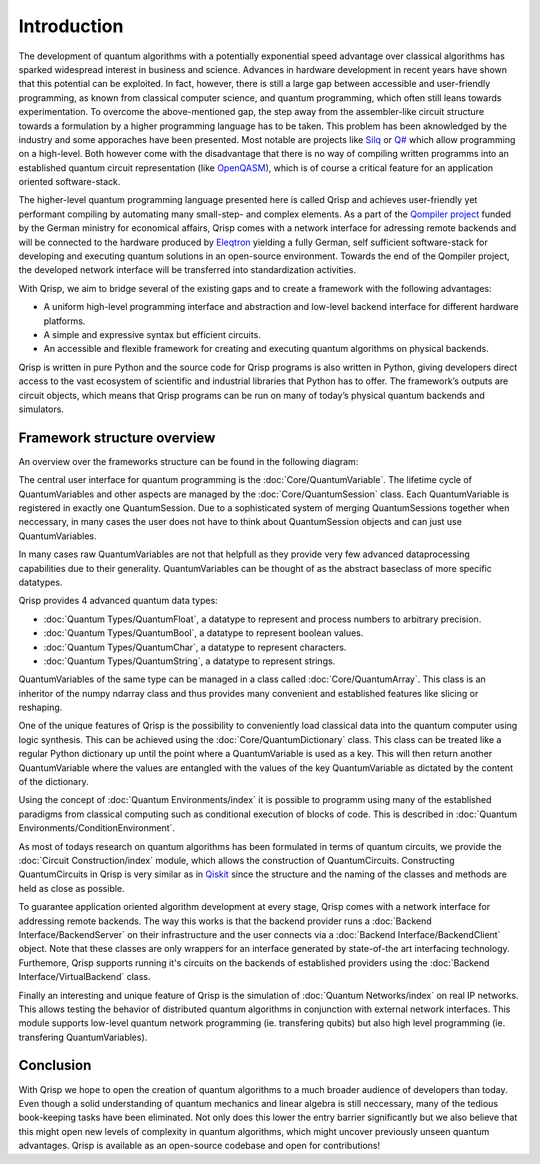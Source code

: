 Introduction
============

The development of quantum algorithms with a potentially exponential speed advantage over classical algorithms has sparked widespread interest in business and science. Advances in hardware development in recent years have shown that this potential can be exploited. In fact, however, there is still a large gap between accessible and user-friendly programming, as known from classical computer science, and quantum programming, which often still leans towards experimentation. To overcome the above-mentioned gap, the step away from the assembler-like circuit structure towards a formulation by a higher programming language has to be taken. This problem has been aknowledged by the industry and some apporaches have been presented. Most notable are projects like `Silq <https://silq.ethz.ch/>`_ or `Q# <https://docs.microsoft.com/en-us/azure/quantum/overview-what-is-qsharp-and-qdk?view=qsharp-preview>`_ which allow programming on a high-level. Both however come with the disadvantage that there is no way of compiling written programms into an established quantum circuit representation (like `OpenQASM <https://en.wikipedia.org/wiki/OpenQASM>`_), which is of course a critical feature for an application oriented software-stack.

The higher-level quantum programming language presented here is called Qrisp and achieves user-friendly yet performant compiling by automating many small-step- and complex elements. As a part of the `Qompiler project <https://qompiler.fokus.fraunhofer.de/>`_ funded by the German ministry for economical affairs, Qrisp comes with a network interface for adressing remote backends and will be connected to the hardware produced by `Eleqtron <https://www.eleqtron.com/en/>`_ yielding a fully German, self sufficient software-stack for developing and executing quantum solutions in an open-source environment. Towards the end of the Qompiler project, the developed network interface will be transferred into standardization activities.

With Qrisp, we aim to bridge several
of the existing gaps and to create a framework with the
following advantages:

* A uniform high-level programming interface and abstraction and low-level backend interface for different hardware platforms.
* A simple and expressive syntax but efficient circuits.
* An accessible and flexible framework for creating and executing quantum algorithms on physical backends.
   
Qrisp is written in pure Python and the source code for Qrisp
programs is also written in Python, giving developers direct
access to the vast ecosystem of scientific and industrial libraries
that Python has to offer. The framework’s outputs are circuit objects,
which means that Qrisp programs can be run on many of today’s
physical quantum backends and simulators.

Framework structure overview
----------------------------

An overview over the frameworks structure can be found in the following diagram:

.. image:: ./structure_overview.png
  :width: 900
  :alt: Framework structure overview
  
The central user interface for quantum programming is the :doc:`Core/QuantumVariable`. The lifetime cycle of QuantumVariables and other aspects are managed by the :doc:`Core/QuantumSession` class. Each QuantumVariable is registered in exactly one QuantumSession. Due to a sophisticated system of merging QuantumSessions together when neccessary, in many cases the user does not have to think about QuantumSession objects and can just use QuantumVariables. 

In many cases raw QuantumVariables are not that helpfull as they provide very few advanced dataprocessing capabilities due to their generality. QuantumVariables can be thought of as the abstract baseclass of more specific datatypes.

Qrisp provides 4 advanced quantum data types:

* :doc:`Quantum Types/QuantumFloat`, a datatype to represent and process numbers to arbitrary precision.
* :doc:`Quantum Types/QuantumBool`, a datatype to represent boolean values.
* :doc:`Quantum Types/QuantumChar`, a datatype to represent characters.
* :doc:`Quantum Types/QuantumString`, a datatype to represent strings.

QuantumVariables of the same type can be managed in a class called :doc:`Core/QuantumArray`. This class is an inheritor of the numpy ndarray class and thus provides many convenient and established features like slicing or reshaping.

One of the unique features of Qrisp is the possibility to conveniently load classical data into the quantum computer using logic synthesis. This can be achieved using the :doc:`Core/QuantumDictionary` class. This class can be treated like a regular Python dictionary up until the point where a QuantumVariable is used as a key. This will then return another QuantumVariable where the values are entangled with the values of the key QuantumVariable as dictated by the content of the dictionary.

Using the concept of :doc:`Quantum Environments/index` it is possible to programm using many of the established paradigms from classical computing such as conditional execution of blocks of code. This is described in :doc:`Quantum Environments/ConditionEnvironment`.

As most of todays research on quantum algorithms has been formulated in terms of quantum circuits, we provide the :doc:`Circuit Construction/index` module, which allows the construction of QuantumCircuits. Constructing QuantumCircuits in Qrisp is very similar as in `Qiskit <https://qiskit.org/>`_ since the structure and the naming of the classes and methods are held as close as possible.

To guarantee application oriented algorithm development at every stage, Qrisp comes with a network interface for addressing remote backends. The way this works is that the backend provider runs a :doc:`Backend Interface/BackendServer` on their infrastructure and the user connects via a :doc:`Backend Interface/BackendClient` object. Note that these classes are only wrappers for an interface generated by state-of-the art interfacing technology. Furthemore, Qrisp supports running it's circuits on the backends of established providers using the :doc:`Backend Interface/VirtualBackend` class.

Finally an interesting and unique feature of Qrisp is the simulation of :doc:`Quantum Networks/index` on real IP networks. This allows testing the behavior of distributed quantum algorithms in conjunction with external network interfaces. This module supports low-level quantum network programming (ie. transfering qubits) but also high level programming (ie. transfering QuantumVariables).


Conclusion
----------

With Qrisp we hope to open the creation of quantum algorithms to a much broader audience of developers than today. Even though a solid understanding of quantum mechanics and linear algebra is still neccessary, many of the tedious book-keeping tasks have been eliminated. Not only does this lower the entry barrier significantly but we also believe that this might open new levels of complexity in quantum algorithms, which might uncover previously unseen quantum advantages. Qrisp is available as an open-source codebase and open for contributions!
